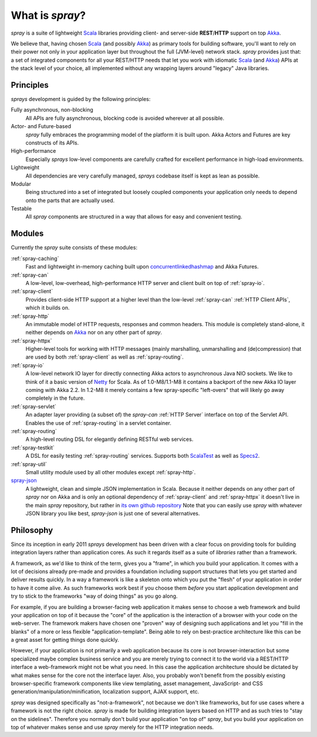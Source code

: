 What is *spray*?
================

*spray* is a suite of lightweight Scala_ libraries providing client- and server-side **REST**/**HTTP** support
on top Akka_.

We believe that, having chosen Scala_ (and possibly Akka_) as primary tools for building software, you'll want to rely
on their power not only in your application layer but throughout the full (JVM-level) network stack. *spray* provides
just that: a set of integrated components for all your REST/HTTP needs that let you work with idiomatic Scala_
(and Akka_) APIs at the stack level of your choice, all implemented without any wrapping layers around "legacy"
Java libraries.

.. _scala: http://www.scala-lang.org
.. _akka: http://akka.io


Principles
----------

*sprays* development is guided by the following principles:

Fully asynchronous, non-blocking
  All APIs are fully asynchronous, blocking code is avoided wherever at all possible.

Actor- and Future-based
  *spray* fully embraces the programming model of the platform it is built upon.
  Akka Actors and Futures are key constructs of its APIs.

High-performance
  Especially *sprays* low-level components are carefully crafted for excellent performance in high-load environments.

Lightweight
  All dependencies are very carefully managed, *sprays* codebase itself is kept as lean as possible.

Modular
  Being structured into a set of integrated but loosely coupled components your application only needs to depend onto
  the parts that are actually used.

Testable
  All *spray* components are structured in a way that allows for easy and convenient testing.


Modules
-------

Currently the *spray* suite consists of these modules:

:ref:`spray-caching`
  Fast and lightweight in-memory caching built upon concurrentlinkedhashmap_ and Akka Futures.

:ref:`spray-can`
  A low-level, low-overhead, high-performance HTTP server and client built on top of :ref:`spray-io`.

:ref:`spray-client`
  Provides client-side HTTP support at a higher level than the low-level :ref:`spray-can` :ref:`HTTP Client APIs`,
  which it builds on.

:ref:`spray-http`
  An immutable model of HTTP requests, responses and common headers. This module is completely stand-alone, it
  neither depends on Akka_ nor on any other part of *spray*.

:ref:`spray-httpx`
  Higher-level tools for working with HTTP messages (mainly marshalling, unmarshalling and (de)compression)
  that are used by both :ref:`spray-client` as well as :ref:`spray-routing`.

:ref:`spray-io`
  A low-level network IO layer for directly connecting Akka actors to asynchronous Java NIO sockets. We like to think of
  it a basic version of Netty_ for Scala. As of 1.0-M8/1.1-M8 it contains a backport of the new Akka IO layer coming
  with Akka 2.2. In 1.2-M8 it merely contains a few spray-specific "left-overs" that will likely go away completely in
  the future.

:ref:`spray-servlet`
  An adapter layer providing (a subset of) the *spray-can* :ref:`HTTP Server` interface on top of the Servlet API.
  Enables the use of :ref:`spray-routing` in a servlet container.

:ref:`spray-routing`
  A high-level routing DSL for elegantly defining RESTful web services.

:ref:`spray-testkit`
  A DSL for easily testing :ref:`spray-routing` services. Supports both ScalaTest_ as well as Specs2_.

:ref:`spray-util`
  Small utility module used by all other modules except :ref:`spray-http`.

spray-json_
  A lightweight, clean and simple JSON implementation in Scala. Because it neither depends on any other part of *spray*
  nor on Akka and is only an optional dependency of :ref:`spray-client` and :ref:`spray-httpx` it doesn't live in
  the main *spray* repository, but rather in `its own github repository`__
  Note that you can easily use *spray* with whatever JSON library you like best, *spray-json* is just one of several
  alternatives.

__ spray-json_
.. _spray-json: https://github.com/spray/spray-json
.. _concurrentlinkedhashmap: http://code.google.com/p/concurrentlinkedhashmap/
.. _netty: http://www.jboss.org/netty
.. _scalatest: http://scalatest.org
.. _specs2: http://specs2.org


Philosophy
----------

Since its inception in early 2011 *sprays* development has been driven with a clear focus on providing tools for
building integration layers rather than application cores. As such it regards itself as a suite of *libraries* rather
than a framework.

A framework, as we'd like to think of the term, gives you a "frame", in which you build your application. It comes with
a lot of decisions already pre-made and provides a foundation including support structures that lets you get started
and deliver results quickly. In a way a framework is like a skeleton onto which you put the "flesh" of your application
in order to have it come alive. As such frameworks work best if you choose them *before* you start application
development and try to stick to the frameworks "way of doing things" as you go along.

For example, if you are building a browser-facing web application it makes sense to choose a web framework and build
your application on top of it because the "core" of the application is the interaction of a browser with your code on
the web-server. The framework makers have chosen one "proven" way of designing such applications and let you "fill in
the blanks" of a more or less flexible "application-template". Being able to rely on best-practice architecture like
this can be a great asset for getting things done quickly.

However, if your application is not primarily a web application because its core is not browser-interaction but
some specialized maybe complex business service and you are merely trying to connect it to the world via a REST/HTTP
interface a web-framework might not be what you need. In this case the application architecture should be dictated by
what makes sense for the core not the interface layer. Also, you probably won't benefit from the possibly existing
browser-specific framework components like view templating, asset management, JavaScript- and CSS
generation/manipulation/minification, localization support, AJAX support, etc.

*spray* was designed specifically as "not-a-framework", not because we don't like frameworks, but for use cases where
a framework is not the right choice. *spray* is made for building integration layers based on HTTP and as such tries
to "stay on the sidelines". Therefore you normally don't build your application "on top of" *spray*, but you build your
application on top of whatever makes sense and use *spray* merely for the HTTP integration needs.